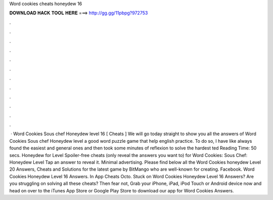 Word cookies cheats honeydew 16

𝐃𝐎𝐖𝐍𝐋𝐎𝐀𝐃 𝐇𝐀𝐂𝐊 𝐓𝐎𝐎𝐋 𝐇𝐄𝐑𝐄 ===> http://gg.gg/11pbpg?972753

.

.

.

.

.

.

.

.

.

.

.

.

 · Word Cookies Sous chef Honeydew level 16 [ Cheats ] We will go today straight to show you all the answers of Word Cookies Sous chef Honeydew level a good word puzzle game that help english practice. To do so, I have like always found the easiest and general ones and then took some minutes of reflexion to solve the hardest ted Reading Time: 50 secs. Honeydew for Level Spoiler-free cheats (only reveal the answers you want to) for Word Cookies: Sous Chef: Honeydew Level Tap an answer to reveal it. Minimal advertising. Please find below all the Word Cookies honeydew Level 20 Answers, Cheats and Solutions for the latest game by BitMango who are well-known for creating. Facebook. Word Cookies Honeydew Level 16 Answers. In App Cheats Octo. Stuck on Word Cookies Honeydew Level 16 Answers? Are you struggling on solving all these cheats? Then fear not, Grab your iPhone, iPad, iPod Touch or Android device now and head on over to the iTunes App Store or Google Play Store to download our app for Word Cookies Answers.